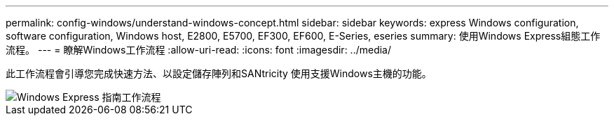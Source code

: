 ---
permalink: config-windows/understand-windows-concept.html 
sidebar: sidebar 
keywords: express Windows configuration, software configuration, Windows host, E2800, E5700, EF300, EF600, E-Series, eseries 
summary: 使用Windows Express組態工作流程。 
---
= 瞭解Windows工作流程
:allow-uri-read: 
:icons: font
:imagesdir: ../media/


[role="lead"]
此工作流程會引導您完成快速方法、以設定儲存陣列和SANtricity 使用支援Windows主機的功能。

image::../media/1130_flw_sys_mgr_windows_express_guide_all_protocols.png[Windows Express 指南工作流程]
